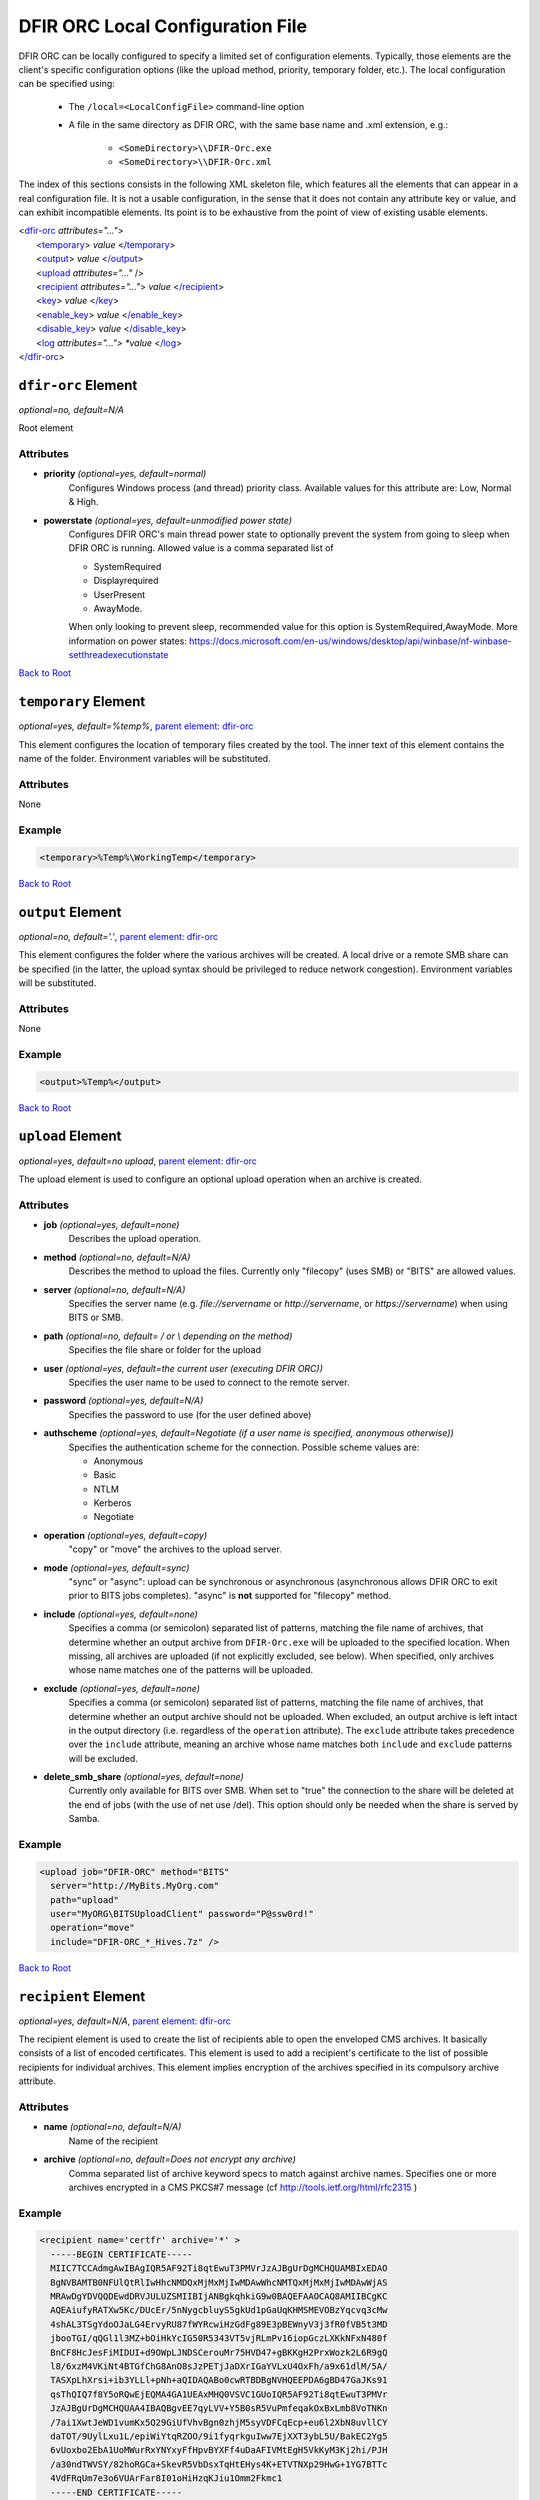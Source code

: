 ﻿=================================
DFIR ORC Local Configuration File
=================================

DFIR ORC can be locally configured to specify a limited set of configuration elements. Typically, those elements are the client's specific configuration options (like the upload method, priority, temporary folder, etc.). The local configuration can be specified using:


    - The ``/local=<LocalConfigFile>`` command-line option
    - A file in the same directory as DFIR ORC, with the same base name and .xml extension, e.g.:

        - ``<SomeDirectory>\\DFIR-Orc.exe``
        - ``<SomeDirectory>\\DFIR-Orc.xml``

.. _anchor-root:

The index of this sections consists in the following XML skeleton file, which features all the elements that can appear
in a real configuration file.
It is not a usable configuration, in the sense that it does not contain any attribute key or value, and can exhibit incompatible elements.
Its point is to be exhaustive from the point of view of existing usable elements.

| <`dfir-orc <#dfir-orc-element>`_ *attributes="..."*>
|      <`temporary <#temporary-element>`_> *value* <`/temporary <#temporary-element>`_>
|      <`output <#output-element>`_> *value* <`/output <#output-element>`_>
|      <`upload <#upload-element>`_ *attributes="..."* />
|      <`recipient <#recipient-element>`_ *attributes="..."*> *value* <`/recipient <#recipient-element>`_>
|      <`key <#key-element>`_> *value*  <`/key <#key-element>`_>
|      <`enable_key <#enable-key-and-disable-key-elements>`_> *value* <`/enable_key <#enable-key-and-disable-key-elements>`_>
|      <`disable_key <#enable-key-and-disable-key-elements>`_> *value* <`/disable_key <#enable-key-and-disable-key-elements>`_>
|      <`log <#log-element>`_ *attributes="..."> *value* <`/log <#log-element>`_>
| <`/dfir-orc <#dfir-orc-element>`_>

.. _orc_local_config-dfir-orc-element:

``dfir-orc`` Element
====================

*optional=no, default=N/A*

Root element

Attributes
----------

* **priority** *(optional=yes, default=normal)*
        Configures Windows process (and thread) priority class. Available values for this attribute are: Low, Normal & High.
* **powerstate** *(optional=yes, default=unmodified power state)*
        Configures DFIR ORC's main thread power state to optionally prevent the system from going to sleep when DFIR ORC is running. Allowed value is a comma separated list of

        * SystemRequired
        * Displayrequired
        * UserPresent
        * AwayMode.

        When only looking to prevent sleep, recommended value for this option is SystemRequired,AwayMode.
        More information on power states: https://docs.microsoft.com/en-us/windows/desktop/api/winbase/nf-winbase-setthreadexecutionstate

`Back to Root <#anchor-root>`_

.. _orc_local_config-temporary-element:

``temporary`` Element
=====================

*optional=yes, default=%temp%*, `parent element: dfir-orc <#dfir-orc-element>`_

This element configures the location of temporary files created by the tool. The inner text of this element contains the name of the folder. Environment variables will be substituted.

Attributes
----------

None

Example
-------

.. code:: xml

  <temporary>%Temp%\WorkingTemp</temporary>

`Back to Root <#anchor-root>`_

.. _orc_local_config-output-element:

``output`` Element
==================

*optional=no, default='.'*, `parent element: dfir-orc <#dfir-orc-element>`_

This element configures the folder where the various archives will be created. A local drive or a remote SMB share can be specified (in the latter, the upload syntax should be privileged to reduce network congestion). Environment variables will be substituted.

Attributes
----------

None

Example
-------

.. code:: xml

  <output>%Temp%</output>


`Back to Root <#anchor-root>`_


.. _orc_local_config-upload-element:

``upload`` Element
==================

*optional=yes, default=no upload*, `parent element: dfir-orc <#dfir-orc-element>`_

The upload element is used to configure an optional upload operation when an archive is created.

Attributes
----------

* **job** *(optional=yes, default=none)*
        Describes the upload operation.
* **method** *(optional=no, default=N/A)*
        Describes the method to upload the files. Currently only "filecopy" (uses SMB) or "BITS" are allowed values.
* **server** *(optional=no, default=N/A)*
        Specifies the server name (e.g. `file://servername` or `http://servername`, or `https://servername`) when using BITS or SMB.
* **path** *(optional=no, default= / or \\ depending on the method)*
        Specifies the file share or folder for the upload 
* **user** *(optional=yes, default=the current user (executing DFIR ORC))*
        Specifies the user name to be used to connect to the remote server.
* **password** *(optional=yes, default=N/A)*
        Specifies the password to use (for the user defined above)
* **authscheme** *(optional=yes, default=Negotiate (if a user name is specified, anonymous otherwise))*
        Specifies the authentication scheme for the connection. Possible scheme values are:

        * Anonymous
        * Basic
        * NTLM
        * Kerberos
        * Negotiate
* **operation** *(optional=yes, default=copy)*
        "copy" or "move" the archives to the upload server.
* **mode** *(optional=yes, default=sync)*
        "sync" or "async": upload can be synchronous or asynchronous (asynchronous allows DFIR ORC to exit prior to BITS jobs completes). "async" is **not** supported for "filecopy" method.
* **include** *(optional=yes, default=none)*
        Specifies a comma (or semicolon) separated list of patterns, matching the file name of archives, that determine whether an output archive from ``DFIR-Orc.exe`` will be uploaded to the specified location. When missing, all archives are uploaded (if not explicitly excluded, see below). When specified, only archives whose name matches one of the patterns will be uploaded.
* **exclude** *(optional=yes, default=none)*
        Specifies a comma (or semicolon) separated list of patterns, matching the file name of archives, that determine whether an output archive should not be uploaded. When excluded, an output archive is left intact in the output directory (i.e. regardless of the ``operation`` attribute). The ``exclude`` attribute takes precedence over the ``include`` attribute, meaning an archive whose name matches both ``include`` and ``exclude`` patterns will be excluded.
* **delete_smb_share** *(optional=yes, default=none)*
        Currently only available for BITS over SMB. When set to "true" the connection to the share will be deleted at the end of jobs (with the use of net use /del). This option should only be needed when the share is served by Samba.

Example
-------

.. code:: xml

    <upload job="DFIR-ORC" method="BITS"
      server="http://MyBits.MyOrg.com"
      path="upload"
      user="MyORG\BITSUploadClient" password="P@ssw0rd!"
      operation="move"
      include="DFIR-ORC_*_Hives.7z" />

`Back to Root <#anchor-root>`_


.. _orc_local_config-recipient-element:

``recipient`` Element
=====================

*optional=yes, default=N/A*, `parent element: dfir-orc <#dfir-orc-element>`_

The recipient element is used to create the list of recipients able to open the enveloped CMS archives. It basically consists of a list of encoded certificates. This element is used to add a recipient's certificate to the list of possible recipients for individual archives. This element implies encryption of the archives specified in its compulsory archive attribute.

Attributes
----------

* **name** *(optional=no, default=N/A)*
        Name of the recipient
* **archive** *(optional=no, default=Does not encrypt any archive)*
        Comma separated list of archive keyword specs to match against archive names. Specifies one or more archives encrypted in a CMS PKCS#7 message (cf http://tools.ietf.org/html/rfc2315 )

Example
-------

.. code:: xml

  <recipient name='certfr' archive='*' >
    -----BEGIN CERTIFICATE-----
    MIIC7TCCAdmgAwIBAgIQR5AF92Ti8qtEwuT3PMVrJzAJBgUrDgMCHQUAMBIxEDAO
    BgNVBAMTB0NFUlQtRlIwHhcNMDQxMjMxMjIwMDAwWhcNMTQxMjMxMjIwMDAwWjAS
    MRAwDgYDVQQDEwdDRVJULUZSMIIBIjANBgkqhkiG9w0BAQEFAAOCAQ8AMIIBCgKC
    AQEAiufyRATXw5Kc/DUcEr/5nNygcbluyS5gkUd1pGaUqKHMSMEVOBzYqcvq3cMw
    4shAL3TSgYdoOJaLG4ErvyRU87fWYRcwiHzGdFg89E3pBEWnyV3j3fR0fVB5t3MD
    jbooTGI/qQGl1l3MZ+bOiHkYcIG50R5343VT5vjRLmPv16iopGczLXKkNFxN480f
    BnCF8HcJesFiMIDUI+d9OWpLJNDSCerouMr75HVD47+gBKKgH2PrxWozk2L6R9gQ
    l8/6xzM4VKiNt4BTGfChG8AnO8sJzPETjJaDXrIGaYVLxU4OxFh/a9x61dlM/5A/
    TASXpLhXrsi+ib3YLLl+pNh+aQIDAQABo0cwRTBDBgNVHQEEPDA6gBD47GaJKs91
    qsThQIQ7f8Y5oRQwEjEQMA4GA1UEAxMHQ0VSVC1GUoIQR5AF92Ti8qtEwuT3PMVr
    JzAJBgUrDgMCHQUAA4IBAQBgvEE7qyLVV+Y5B0sR5VuPmfeqakOxBxLmb8VoTNKn
    /7ai1XwtJeWD1vumKx5Q29GiUfVhvBgn0zhjM5syVDFCqEcp+eu6l2XbN8uvllCY
    daTOT/9UylLxu1L/epiWiYtqRZOO/9i1fyqrkguIww7EjXXT3ybL5U/BakEC2Yg5
    6vUoxbo2EbA1UoMWurRxYNYxyFfHpvBYXFf4uDaAFIVMtEgH5VkKyM3Kj2hi/PJH
    /a30ndTWVSY/82hoRGCa+SkevR5VbDsxTqHtEHys4K+ETVTNXp29HwG+1YG7BTTc
    4VdFRqUm7e3o6VUArFar8I01oHiHzqKJiu1Omm2Fkmc1
    -----END CERTIFICATE-----
  </recipient>


`Back to Root <#anchor-root>`_

.. _orc_local_config-key-element:

``key`` Element
===============

*optional=yes, default=N/A*, `parent element: dfir-orc <#dfir-orc-element>`_

The key element allows to select only specific commands to be executed or archives to be generated. All non-matching keywords or archives are not executed or generated. This element is exclusive with ``enable_key`` and ``disable_key``.

Attributes
----------

None

Example
-------


.. code:: xml

  <dfir-orc>
    <key>ORC_Quick</ key>
    <key>GetRam_winpmem1,Flashback</key>
  </dfir-orc>


`Back to Root <#anchor-root>`_

.. _orc_local_config-enable-key-and-disable-key-elements:

``enable_key`` and ``disable_key`` Elements
===========================================

*optional=yes, default=N/A*, `parent element: dfir-orc <#dfir-orc-element>`_

The ``enable_key`` element will enable an optional archive or command (cf. `archive element <wolf_config.html#the-archive-element>`_ , `command element <wolf_config.html#command-element>`_).
The ``disable_key`` element will disable an archive generation or command execution. Elements ``enable_key`` and ``disable_key`` can be combined and repeated. All ``enable_key`` elements take effect before the ``disable_key`` elements. Keywords are case insensitive. The data in the element can be a comma separated list of keywords.

Attributes
----------

None

Example
-------


.. code:: xml

  <dfir-orc>
      <disable_key>DFIR-ORC_Detail</disable_key>
      <enable_key>GetRam_winpmem1</enable_key>
  </dfir-orc>

`Back to Root <#anchor-root>`_


.. _orc_local_config-log-element:

``log`` Element
===============

*optional=yes, default=N/A*, `parent element: dfir-orc <#dfir-orc-element>`_

The log element can be used to create an optional log file of DFIR ORC execution. This file will be uploaded if an <upload/> element is specified in a :doc:`DFIR ORC local configuration file <orc_local_config>`.

The log message are passing through "sinks" like 'console' or 'file'. To configure log output a sink must be specified.

``Console`` sink element, ``/log:console,...`` Option
------------------------------------------------------

*optional=yes, default=N/A*, `parent element: log`

``level`` Attribute, ``/log:console,level=<Level>,...`` Option
~~~~~~~~~~~~~~~~~~~~~~~~~~~~~~~~~~~~~~~~~~~~~~~~~~~~~~~~~~~~~~~

*optional=yes, default=critical*, `parent element: console`

Log level is one of 'trace', 'debug', 'info' 'error', 'warning', 'critical'.

``backtrace`` Attribute, ``/log:console,backtrace=<Level>,...`` Option
~~~~~~~~~~~~~~~~~~~~~~~~~~~~~~~~~~~~~~~~~~~~~~~~~~~~~~~~~~~~~~~~~~~~~~~

*optional=yes, default=off*, `parent element: console`

Specify a log level which will trigger a log backtrace which will contain logs up to level 'debug'.

Value is one of 'trace', 'debug', 'info' 'error', 'warning', 'critical', off.

``File`` sink element, ``/log:file,...`` Option
------------------------------------------------

*optional=yes, default=N/A*, `parent element: log`

The logging can be written to the file at the end of the tool execution.
This implies that tool progress cannot be followed from log file using "tail

``level`` Attribute, ``/log:file,level=<Level>,...`` Option
~~~~~~~~~~~~~~~~~~~~~~~~~~~~~~~~~~~~~~~~~~~~~~~~~~~~~~~~~~~~

*optional=yes, default=info*, `parent element: file`

Log level is one of 'trace', 'debug', 'info' 'error', 'warning', 'critical'.

``backtrace`` Attribute, ``/log:file,backtrace=<Level>,...`` Option
~~~~~~~~~~~~~~~~~~~~~~~~~~~~~~~~~~~~~~~~~~~~~~~~~~~~~~~~~~~~~~~~~~~~

*optional=yes, default=error*, `parent element: file`

Specify a log level which will trigger a log backtrace which will contain logs up to level 'debug'.

Value is one of 'trace', 'debug', 'info' 'error', 'warning', 'critical', off.


``output`` Element, ``/log:file,output=Path>,...`` Option
~~~~~~~~~~~~~~~~~~~~~~~~~~~~~~~~~~~~~~~~~~~~~~~~~~~~~~~~~~

*optional=yes, default=N/A*, `parent element: file`

Path to the log file. Patterns are supported as with archive element (cf `archive element <#the-archive-element>`_).

``Syslog`` sink element, ``/log:syslog,...`` Option
----------------------------------------------------

*optional=yes, default=N/A*, `parent element: log`

Redirect high level logs to a syslog server.

**Currently 'syslog' use is restricted to WolfLauncher**.

``level`` Attribute, ``/log:syslog,level=<Level>,...`` Option
~~~~~~~~~~~~~~~~~~~~~~~~~~~~~~~~~~~~~~~~~~~~~~~~~~~~~~~~~~~~~~

*optional=yes, default=info*, `parent element: syslog`

Log level is one of 'trace', 'debug', 'info' 'error', 'warning', 'critical'.

``backtrace`` Attribute, ``/log:syslog,backtrace=<Level>,...`` Option
~~~~~~~~~~~~~~~~~~~~~~~~~~~~~~~~~~~~~~~~~~~~~~~~~~~~~~~~~~~~~~~~~~~~~~

*optional=yes, default=off*, `parent element: syslog`

Specify a log level which will trigger a log backtrace which will contain logs up to level 'debug'.

Value is one of 'trace', 'debug', 'info' 'error', 'warning', 'critical', off.

``host`` Attribute, ``/log:syslog,host=<ip4_or_ip6>,...`` Option
~~~~~~~~~~~~~~~~~~~~~~~~~~~~~~~~~~~~~~~~~~~~~~~~~~~~~~~~~~~~~~~~~

*optional=no, default=N/A*, `parent element: syslog`

Address of the syslog server

``port`` Attribute, ``/log:syslog,port=<port>,...`` Option
~~~~~~~~~~~~~~~~~~~~~~~~~~~~~~~~~~~~~~~~~~~~~~~~~~~~~~~~~~~

*optional=yes, default=514*, `parent element: syslog`

Port of the syslog server.

Example
--------

.. code:: xml

    <log>
        <console level="critical" backtrace="off"></console>
        <file level="error" backtrace="error">
            <output disposition="truncate">ORC_{SystemType}_{FullComputerName}_{TimeStamp}.dev.log</output>
        </file>
        <syslog>
            <host>127.0.0.1</host>
            <port>514</port>
        </syslog>
    </log>

.. code:: bat

    dfir-orc.exe \
        /log:console,level=critical,backtrace=off \
        /log:file,level=debug,backtrace=error,output="dfir-orc.log" \
        /log:syslog,host=127.0.0.1,port=514 ...

`Back to Root <#anchor-root>`_
